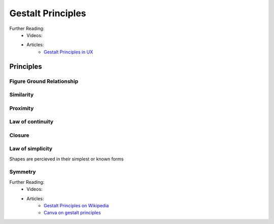.. _gestaltPrinciples:

##################
Gestalt Principles
##################


Further Reading:
    * Videos:
    * Articles:
        * `Gestalt Principles in UX <https://www.usertesting.com/blog/gestalt-principles>`_

        

**********
Principles
**********

Figure Ground Relationship
==========================

Similarity
==========

Proximity
=========

Law of continuity
=================

Closure
=======

Law of simplicity
=================

Shapes are percieved in their simplest or known forms

Symmetry
========


Further Reading:
    * Videos:
    * Articles:
        * `Gestalt Principles on Wikipedia <https://en.wikipedia.org/wiki/Gestalt_psychology>`_
        * `Canva on gestalt principles <https://www.canva.com/learn/gestalt-theory/>`_





